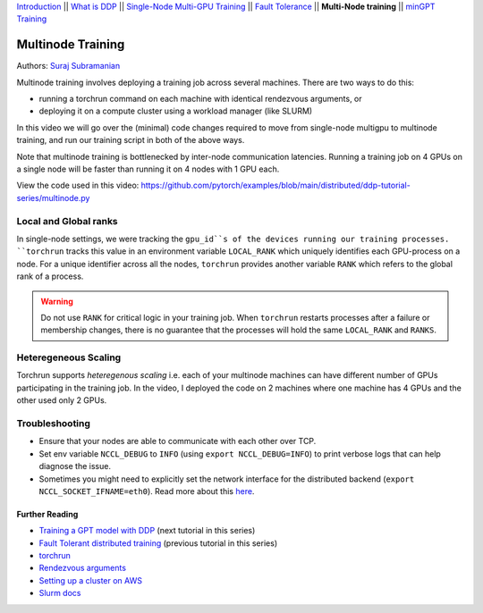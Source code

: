 `Introduction <../beginner/ddp_series_intro.html>`__ \|\| `What is DDP <../beginner/ddp_series_theory.html>`__ \|\| `Single-Node
Multi-GPU Training <../beginner/ddp_series_multigpu.html>`__ \|\| `Fault
Tolerance <../beginner/ddp_series_fault_tolerance.html>`__ \|\| **Multi-Node
training** \|\| `minGPT Training <ddp_series_minGPT.html>`__

Multinode Training
==================

Authors: `Suraj Subramanian <https://github.com/suraj813>`__

Multinode training involves deploying a training job across several
machines. There are two ways to do this:  

-  running a torchrun command on each machine with identical rendezvous arguments, or 
-  deploying it on a compute cluster using a workload manager (like SLURM)

In this video we will go over the (minimal) code changes required to move from single-node multigpu to 
multinode training, and run our training script in both of the above ways. 

Note that multinode training is bottlenecked by inter-node communication latencies. Running a training job
on 4 GPUs on a single node will be faster than running it on 4 nodes with 1 GPU each.

.. grid:: 2

   .. grid-item-card:: :octicon:`mortar-board;1em;` What you will learn
      :shadow: none

      -  Launching multinode training jobs with ``torchrun``
      -  Code changes (and things to keep in mind) when moving from single-node to multinode training.

   .. grid-item-card:: :octicon:list-unordered;1em;` Prerequisites
      :shadow: none

      -  Familiarity with `multi-GPU training <../beginner/ddp_series_multigpu.html>`__ and `torchrun <../beginner/ddp_series_fault_tolerance.html>`__ 
      -  2 or more TCP-reachable GPU machines (this tutorial uses AWS p3.2xlarge instances)
      -  PyTorch `installed <https://pytorch.org/get-started/locally/>`__ with CUDA on all machines


View the code used in this video: https://github.com/pytorch/examples/blob/main/distributed/ddp-tutorial-series/multinode.py


.. raw:: html

   <div style="margin-top:10px; margin-bottom:10px;">
     <iframe width="560" height="315" src="https://www.youtube.com/embed/KaAJtI1T2x4" frameborder="0" allow="accelerometer; encrypted-media; gyroscope; picture-in-picture" allowfullscreen></iframe>
   </div>

Local and Global ranks
~~~~~~~~~~~~~~~~~~~~~~~~
In single-node settings, we were tracking the 
``gpu_id``s of the devices running our training processes. ``torchrun`` tracks this value in an environment variable ``LOCAL_RANK``
which uniquely identifies each GPU-process on a node. For a unique identifier across all the nodes, ``torchrun`` provides another variable
``RANK`` which refers to the global rank of a process.

.. warning::
   Do not use ``RANK`` for critical logic in your training job. When ``torchrun`` restarts processes after a failure or membership changes, there is no guarantee
   that the processes will hold the same ``LOCAL_RANK`` and ``RANKS``. 
 

Heteregeneous Scaling
~~~~~~~~~~~~~~~~~~~~~~
Torchrun supports *heteregenous scaling* i.e. each of your multinode machines can have different number of 
GPUs participating in the training job. In the video, I deployed the code on 2 machines where one machine has 4 GPUs and the
other used only 2 GPUs.


Troubleshooting
~~~~~~~~~~~~~~~~~~

-  Ensure that your nodes are able to communicate with each other over
   TCP.
-  Set env variable ``NCCL_DEBUG`` to ``INFO`` (using
   ``export NCCL_DEBUG=INFO``) to print verbose logs that can help
   diagnose the issue.
-  Sometimes you might need to explicitly set the network interface for
   the distributed backend (``export NCCL_SOCKET_IFNAME=eth0``). Read
   more about this
   `here <https://pytorch.org/docs/stable/distributed.html#choosing-the-network-interface-to-use>`__.


Further Reading
---------------
-  `Training a GPT model with DDP <ddp_series_minGPT.html>`__  (next tutorial in this series)
-  `Fault Tolerant distributed training <../beginner/ddp_series_fault_tolerance.html>`__ (previous tutorial in this series)
-  `torchrun <https://pytorch.org/docs/stable/elastic/run.html>`__
-  `Rendezvous
   arguments <https://pytorch.org/docs/stable/elastic/run.html#note-on-rendezvous-backend>`__
-  `Setting up a cluster on
   AWS <https://github.com/pytorch/examples/blob/main/distributed/ddp-tutorial-series/slurm/setup_pcluster_slurm.md>`__
-  `Slurm docs <https://slurm.schedmd.com/>`__
